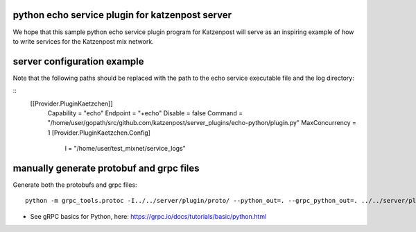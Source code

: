 

python echo service plugin for katzenpost server
------------------------------------------------

We hope that this sample python echo service plugin program
for Katzenpost will serve as an inspiring example of how
to write services for the Katzenpost mix network.

server configuration example
----------------------------

Note that the following paths should be replaced with the
path to the echo service executable file and the log directory:

::
   [[Provider.PluginKaetzchen]]
     Capability = "echo"
     Endpoint = "+echo"
     Disable = false
     Command = "/home/user/gopath/src/github.com/katzenpost/server_plugins/echo-python/plugin.py"
     MaxConcurrency = 1
     [Provider.PluginKaetzchen.Config]
       l = "/home/user/test_mixnet/service_logs"



manually generate protobuf and grpc files
-----------------------------------------

Generate both the protobufs and grpc files::

   python -m grpc_tools.protoc -I../../server/plugin/proto/ --python_out=. --grpc_python_out=. ../../server/plugin/proto/kaetzchen.proto


* See gRPC basics for Python, here:  https://grpc.io/docs/tutorials/basic/python.html
